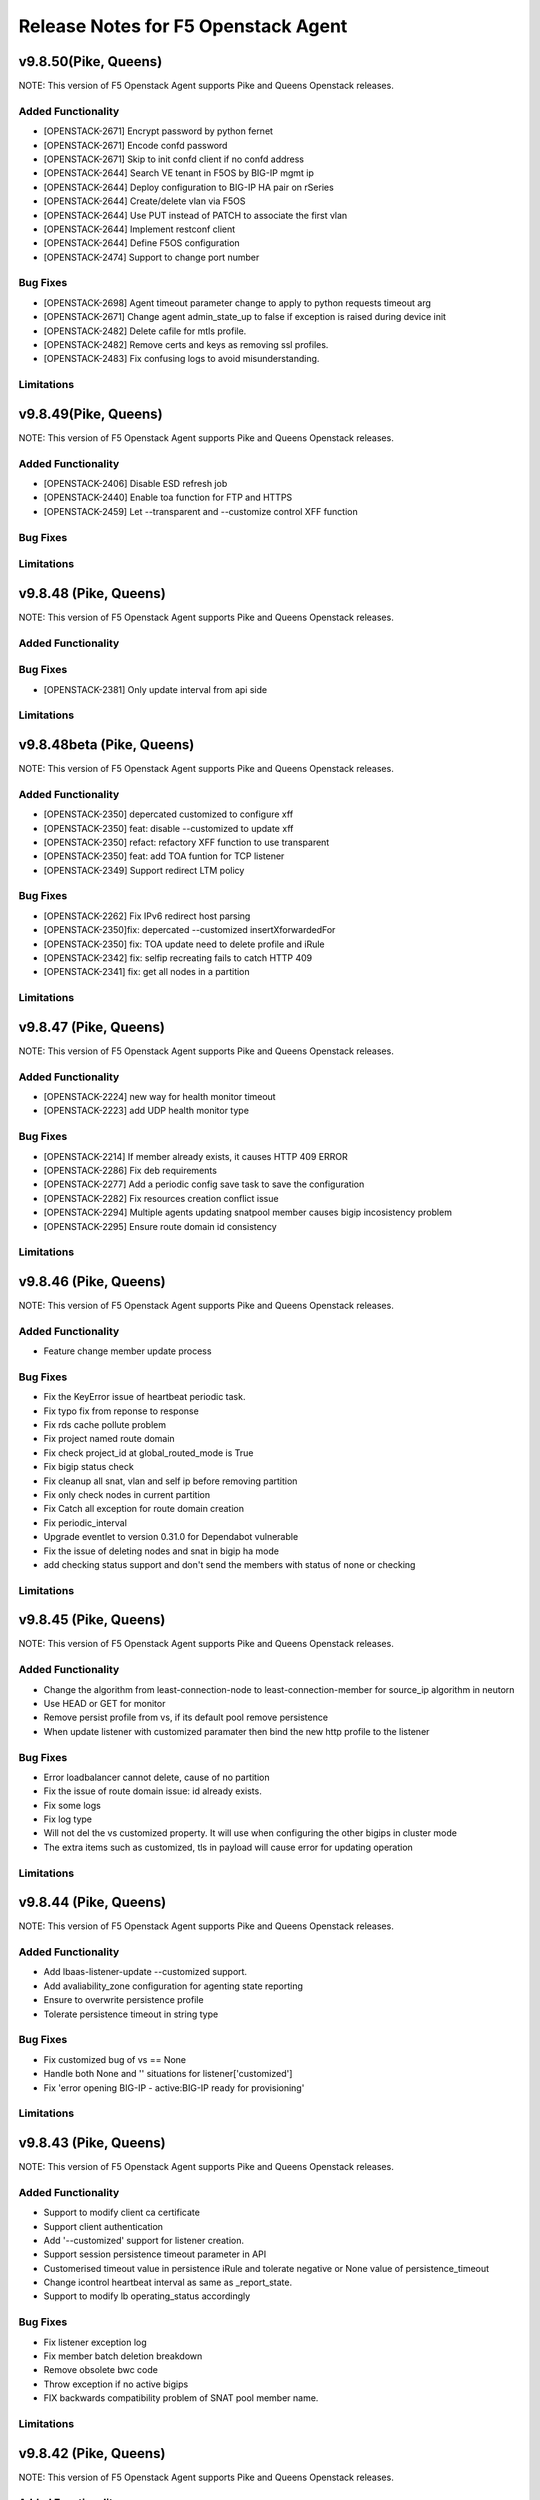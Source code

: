 .. index:: Release Notes

.. _Release Notes:

Release Notes for F5 Openstack Agent
====================================

v9.8.50(Pike, Queens)
--------------------------------------------
NOTE: This version of F5 Openstack Agent supports Pike and Queens Openstack releases.

Added Functionality
```````````````````
* [OPENSTACK-2671] Encrypt password by python fernet
* [OPENSTACK-2671] Encode confd password
* [OPENSTACK-2671] Skip to init confd client if no confd address
* [OPENSTACK-2644] Search VE tenant in F5OS by BIG-IP mgmt ip
* [OPENSTACK-2644] Deploy configuration to BIG-IP HA pair on rSeries
* [OPENSTACK-2644] Create/delete vlan via F5OS
* [OPENSTACK-2644] Use PUT instead of PATCH to associate the first vlan
* [OPENSTACK-2644] Implement restconf client
* [OPENSTACK-2644] Define F5OS configuration
* [OPENSTACK-2474] Support to change port number

Bug Fixes
`````````
* [OPENSTACK-2698] Agent timeout parameter change to apply to python requests timeout arg
* [OPENSTACK-2671] Change agent admin_state_up to false if exception is raised during device init
* [OPENSTACK-2482] Delete cafile for mtls profile.
* [OPENSTACK-2482] Remove certs and keys as removing ssl profiles.
* [OPENSTACK-2483] Fix confusing logs to avoid misunderstanding.

Limitations
```````````

v9.8.49(Pike, Queens)
--------------------------------------------
NOTE: This version of F5 Openstack Agent supports Pike and Queens Openstack releases.

Added Functionality
```````````````````
* [OPENSTACK-2406] Disable ESD refresh job
* [OPENSTACK-2440] Enable toa function for FTP and HTTPS
* [OPENSTACK-2459] Let --transparent and --customize control XFF function

Bug Fixes
`````````

Limitations
```````````

v9.8.48 (Pike, Queens)
--------------------------------------------
NOTE: This version of F5 Openstack Agent supports Pike and Queens Openstack releases.

Added Functionality
```````````````````

Bug Fixes
`````````
* [OPENSTACK-2381] Only update interval from api side

Limitations
```````````

v9.8.48beta (Pike, Queens)
--------------------------------------------
NOTE: This version of F5 Openstack Agent supports Pike and Queens Openstack releases.

Added Functionality
```````````````````
* [OPENSTACK-2350] depercated customized to configure xff
* [OPENSTACK-2350] feat: disable --customized to update xff
* [OPENSTACK-2350] refact: refactory XFF function to use transparent
* [OPENSTACK-2350] feat: add TOA funtion for TCP listener
* [OPENSTACK-2349] Support redirect LTM policy

Bug Fixes
`````````
* [OPENSTACK-2262] Fix IPv6 redirect host parsing
* [OPENSTACK-2350]fix: depercated --customized insertXforwardedFor
* [OPENSTACK-2350] fix: TOA update need to delete profile and iRule
* [OPENSTACK-2342] fix: selfip recreating fails to catch HTTP 409
* [OPENSTACK-2341] fix: get all nodes in a partition

Limitations
```````````

v9.8.47 (Pike, Queens)
--------------------------------------------
NOTE: This version of F5 Openstack Agent supports Pike and Queens Openstack releases.

Added Functionality
```````````````````
* [OPENSTACK-2224] new way for health monitor timeout
* [OPENSTACK-2223] add UDP health monitor type

Bug Fixes
`````````
* [OPENSTACK-2214] If member already exists, it causes HTTP 409 ERROR
* [OPENSTACK-2286] Fix deb requirements
* [OPENSTACK-2277] Add a periodic config save task to save the configuration
* [OPENSTACK-2282] Fix resources creation conflict issue
* [OPENSTACK-2294] Multiple agents updating snatpool member causes bigip incosistency problem
* [OPENSTACK-2295] Ensure route domain id consistency

Limitations
```````````

v9.8.46 (Pike, Queens)
--------------------------------------------
NOTE: This version of F5 Openstack Agent supports Pike and Queens Openstack releases.

Added Functionality
```````````````````
* Feature change member update process

Bug Fixes
`````````
* Fix the KeyError issue of heartbeat periodic task.
* Fix typo fix from reponse to response
* Fix rds cache pollute problem
* Fix project named route domain
* Fix check project_id at global_routed_mode is True
* Fix bigip status check
* Fix cleanup all snat, vlan and self ip before removing partition
* Fix only check nodes in current partition
* Fix Catch all exception for route domain creation
* Fix periodic_interval
* Upgrade eventlet to version 0.31.0 for Dependabot vulnerable
* Fix the issue of deleting nodes and snat in bigip ha mode
* add checking status support and don't send the members with status of none or checking

Limitations
```````````

v9.8.45 (Pike, Queens)
--------------------------------------------
NOTE: This version of F5 Openstack Agent supports Pike and Queens Openstack releases.

Added Functionality
```````````````````
* Change the algorithm from least-connection-node to least-connection-member for source_ip algorithm in neutorn
* Use HEAD or GET for monitor
* Remove persist profile from vs, if its default pool remove persistence
* When update listener with customized paramater then bind the new http profile to the listener

Bug Fixes
`````````
* Error loadbalancer cannot delete, cause of no partition
* Fix the issue of route domain issue: id already exists.
* Fix some logs
* Fix log type
* Will not del the vs customized property. It will use when configuring the other bigips in cluster mode
* The extra items such as customized, tls in payload will cause error for updating operation

Limitations
```````````

v9.8.44 (Pike, Queens)
--------------------------------------------
NOTE: This version of F5 Openstack Agent supports Pike and Queens Openstack releases.

Added Functionality
```````````````````
* Add lbaas-listener-update --customized support.
* Add avaliability_zone configuration for agenting state reporting
* Ensure to overwrite persistence profile
* Tolerate persistence timeout in string type

Bug Fixes
`````````
* Fix customized bug of vs == None
* Handle both None and '' situations for listener['customized']
* Fix 'error opening BIG-IP - active:BIG-IP ready for provisioning'

Limitations
```````````

v9.8.43 (Pike, Queens)
--------------------------------------------
NOTE: This version of F5 Openstack Agent supports Pike and Queens Openstack releases.

Added Functionality
```````````````````
* Support to modify client ca certificate
* Support client authentication
* Add '--customized' support for listener creation.
* Support session persistence timeout parameter in API
* Customerised timeout value in persistence iRule and tolerate negative or None value of persistence_timeout
* Change icontrol heartbeat interval as same as _report_state.
* Support to modify lb operating_status accordingly

Bug Fixes
`````````
* Fix listener exception log
* Fix member batch deletion breakdown
* Remove obsolete bwc code
* Throw exception if no active bigips
* FIX backwards compatibility problem of SNAT pool member name.

Limitations
```````````

v9.8.42 (Pike, Queens)
--------------------------------------------
NOTE: This version of F5 Openstack Agent supports Pike and Queens Openstack releases.

Added Functionality
```````````````````

Bug Fixes
`````````
* FIX backwards compatibility problem of SNAT pool member name.

Limitations
```````````

v9.8.41 (Pike, Queens)
--------------------------------------------
NOTE: This version of F5 Openstack Agent supports Pike and Queens Openstack releases.

Added Functionality
```````````````````
* Remove the previous bwc function

Bug Fixes
`````````

Limitations
```````````

v9.8.40 (Pike, Queens)
--------------------------------------------
NOTE: This version of F5 Openstack Agent supports Pike and Queens Openstack releases.

Added Functionality
```````````````````
* protocol 0 support
* listener tls support

Bug Fixes
`````````
* Fix operating status issue
* fix http profile issue

Limitations
```````````

v9.8.21 (Pike, Queens)
--------------------------------------------
NOTE: This version of F5 Openstack Agent supports Pike and Queens Openstack releases.

Added Functionality
```````````````````

Bug Fixes
`````````
* Remove unnecessary dependency package

Limitations
```````````

v9.8.20 (Pike, Queens)
--------------------------------------------
NOTE: This version of F5 Openstack Agent supports Pike and Queens Openstack releases.

Added Functionality
```````````````````
* Support L7Policy and L7Rule in Agent lite mode
* Support FTP and TERMINATED_HTTPS protocol in Agent lite mode
* Support to create VS specific http profile, cookie persistence profile and source_addr persistence profile

Bug Fixes
`````````
* Fix HA sync bug in L2 network mode

Limitations
```````````

v9.8.19 (Pike, Queens)
--------------------------------------------
NOTE: This version of F5 Openstack Agent supports Pike and Queens Openstack releases.

Added Functionality
```````````````````
* Create virtual server specific http_cookie and source_addr persistence profile

Bug Fixes
`````````
* Improve the performance of route domain and partition cleanup

Limitations
```````````

v9.8.18 (Pike, Queens)
--------------------------------------------
NOTE: This version of F5 Openstack Agent supports Pike and Queens Openstack releases.

Added Functionality
```````````````````
* Add a 'lite' mode for F5 OpenStack Agent, which can improve the performance to deploy BIG-IP configuration and also tolerate some of the manual configuration changes made by user in BIG-IP.

Bug Fixes
`````````
* Route domain and partition deleted while deleting loadbalancer.

Limitations
```````````
* Agent lite only works with F5 LBaaS driver whose performance mode is 3.

v9.8.6 (Mitaka, Newton, Ocata, Pike, Queens)
--------------------------------------------
NOTE: This version of F5 Openstack Agent supports Mitaka, Newton, Ocata, Pike and Queens Openstack releases.

Added Functionality
```````````````````
* snat transparent and udp
* bandwidth control
* diameter, SIP

Bug Fixes
`````````

Limitations
```````````

v9.8.3 (Mitaka, Newton, Ocata, Pike, Queens)
--------------------------------------------
NOTE: This version of F5 Openstack Agent supports Mitaka, Newton, Ocata, Pike and Queens Openstack releases.

Added Functionality
```````````````````
* Refresh esd with trigger

Bug Fixes
`````````

Limitations
```````````

v9.8.2 (Mitaka, Newton, Ocata, Pike, Queens)
--------------------------------------------
NOTE: This version of F5 Openstack Agent supports Mitaka, Newton, Ocata, Pike and Queens Openstack releases.

Added Functionality
```````````````````
* Enhanced Advanced Load Balancer(ALB).

  - Added a switch to control whether or not b64decode 2 passwords

Bug Fixes
`````````

Limitations
```````````

v9.8.1 (Mitaka, Newton, Ocata, Pike, Queens)
--------------------------------------------
NOTE: This version of F5 Openstack Agent supports Mitaka, Newton, Ocata, Pike and Queens Openstack releases.

Added Functionality
```````````````````
* Enhanced Advanced Load Balancer(ALB).

  - Added support for Queens
  - Added some HPB code
  - Enabled REGEX comparison type for l7 rules
  - Added some IPv6 code


Bug Fixes
`````````

Limitations
```````````

v9.8.0 (Mitaka, Newton, Ocata, Pike)
------------------------------------
NOTE: This version of F5 Openstack Agent will support Mitaka, Newton, Ocata and Pike Openstack releases.

Added Functionality
```````````````````
* Enhanced Advanced Load Balancer(ALB).

  Add 2 profile types support in Enhanced Service Definition(ESD):

  - HTTP profile.
  - OneConnect profile.

Bug Fixes
`````````
- Can not create selfip in both units using the same route domain ids.
- Deletes incorrect route domain.

Limitations
```````````
